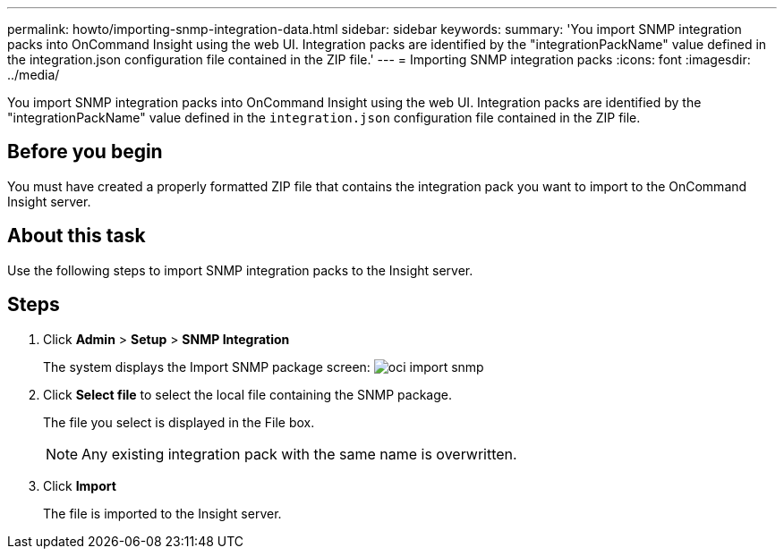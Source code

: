 ---
permalink: howto/importing-snmp-integration-data.html
sidebar: sidebar
keywords: 
summary: 'You import SNMP integration packs into OnCommand Insight using the web UI. Integration packs are identified by the "integrationPackName" value defined in the integration.json configuration file contained in the ZIP file.'
---
= Importing SNMP integration packs
:icons: font
:imagesdir: ../media/

[.lead]
You import SNMP integration packs into OnCommand Insight using the web UI. Integration packs are identified by the "integrationPackName" value defined in the `integration.json` configuration file contained in the ZIP file.

== Before you begin

You must have created a properly formatted ZIP file that contains the integration pack you want to import to the OnCommand Insight server.

== About this task

Use the following steps to import SNMP integration packs to the Insight server.

== Steps

. Click *Admin* > *Setup* > *SNMP Integration*
+
The system displays the Import SNMP package screen: image:../media/oci-import-snmp.gif[]

. Click *Select file* to select the local file containing the SNMP package.
+
The file you select is displayed in the File box.
+
[NOTE]
====
Any existing integration pack with the same name is overwritten.
====

. Click *Import*
+
The file is imported to the Insight server.
